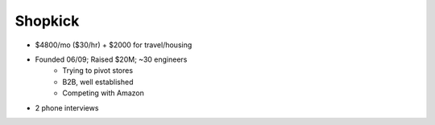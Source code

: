 
================================================================================
Shopkick
================================================================================

- $4800/mo ($30/hr) + $2000 for travel/housing
- Founded 06/09; Raised $20M; ~30 engineers
    - Trying to pivot stores
    - B2B, well established
    - Competing with Amazon
- 2 phone interviews
